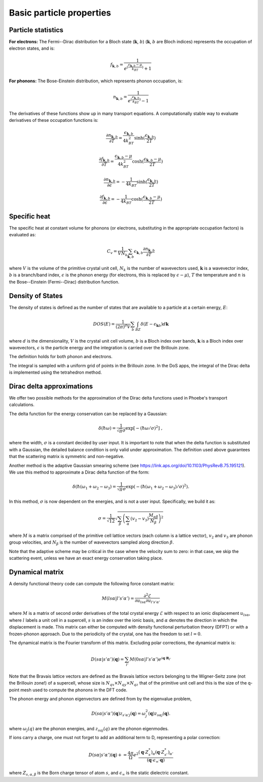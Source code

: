 Basic particle properties
===============================

Particle statistics
-------------------

**For electrons:** The Fermi--Dirac distribution for a Bloch state (:math:`\boldsymbol{k}`, :math:`b`) (:math:`\boldsymbol{k}`, :math:`b` are Bloch indices) represents the occupation of electron states, and is:

.. math::
   f_{\boldsymbol{k},b} = \frac{1}{e^{(\frac{\epsilon_{\boldsymbol{k},b}-\mu}{k_BT})}+1}

**For phonons:** The Bose-Einstein distribution, which represents phonon occupation, is:

.. math::
   n_{\boldsymbol{k},b} = \frac{1}{e^{(\frac{\epsilon_{\boldsymbol{k},b}}{k_BT})}-1}

The derivatives of these functions show up in many transport equations. A computationally stable way to evaluate derivatives of these occupation functions is:

.. math::
   \frac{\partial n_{\boldsymbol{k},b}}{\partial T} = \frac{\epsilon_{\boldsymbol{k},b}}{4k_BT^2} \sinh( \frac{\epsilon_{\boldsymbol{k},b}}{2T} )

.. math::
   \frac{\partial f_{\boldsymbol{k},b}}{\partial T} = \frac{\epsilon_{\boldsymbol{k},b}-\mu}{4k_BT^2} \cosh( \frac{\epsilon_{\boldsymbol{k},b}-\mu}{2T} )

.. math::
   \frac{\partial n_{\boldsymbol{k},b}}{\partial \epsilon} = - \frac{1}{4k_BT} \sinh( \frac{\epsilon_{\boldsymbol{k},b}}{2T} )

.. math::
   \frac{\partial f_{\boldsymbol{k},b}}{\partial \epsilon} = - \frac{1}{4k_BT} \cosh( \frac{\epsilon_{\boldsymbol{k},b}-\mu}{2T} )


Specific heat
-------------

The specific heat at constant volume for phonons (or electrons, substituting in the appropriate occupation factors) is evaluated as:

.. math::
   C_v = \frac{1}{V N_k} \sum_{\boldsymbol{k},b} \epsilon_{\boldsymbol{k},b} \frac{\partial n_{\boldsymbol{k},b}}{\partial T}


where :math:`V` is the volume of the primitive crystal unit cell, :math:`N_k` is the number of wavevectors used, :math:`\boldsymbol{k}` is a wavevector index, :math:`b` is a branch/band index, :math:`\epsilon` is the phonon energy (for electrons, this is replaced by :math:`\epsilon-\mu`), :math:`T` the temperature and :math:`n` is the Bose--Einstein (Fermi--Dirac) distribution function.



Density of States
-----------------

The density of states is defined as the number of states that are available to a particle at a certain energy, :math:`E`:

.. math::
   DOS(E) = \frac{1}{(2\pi)^d V} \sum_b \int_{BZ} \delta(E-\epsilon_{\boldsymbol{k}b}) d\boldsymbol{k}

where :math:`d` is the dimensionality, :math:`V` is the crystal unit cell volume, :math:`b` is a Bloch index over bands, :math:`\boldsymbol{k}` is a Bloch index over wavevectors, :math:`\epsilon` is the particle energy and the integration is carried over the Brillouin zone.

The definition holds for both phonon and electrons.

The integral is sampled with a uniform grid of points in the Brillouin zone.
In the DoS apps, the integral of the Dirac delta is implemented using the tetrahedron method.

.. _delta_fns:

Dirac delta approximations
--------------------------

We offer two possible methods for the approximation of the Dirac delta functions used in Phoebe's transport calculations.

.. raw:: html

  <h4>Gaussian Approximation</h4>

The delta function for the energy conservation can be replaced by a Gaussian:

.. math::
   \delta(\hbar \omega)=\frac{1} {\sqrt{\pi}  \sigma} \exp{\left[-(\hbar \omega/ \sigma )^2 \right]} \;,

where the width, :math:`\sigma` is a constant decided by user input.
It is important to note that when the delta function is substituted with a Gaussian, the detailed balance condition is only valid under approximation.
The definition used above guarantees that the scattering matrix is symmetric and non-negative.

.. raw:: html

  <h4>Adaptive Gaussian</h4>

Another method is the adaptive Gaussian smearing scheme (see https://link.aps.org/doi/10.1103/PhysRevB.75.195121).
We use this method to approximate a Dirac delta function of the form:

.. math::
   \delta(\hbar (\omega_1+\omega_2-\omega_3)=\frac{1} {\sqrt{\pi}  \sigma} \exp{(-(\hbar (\omega_1+\omega_2-\omega_3)/ \sigma )^2)}.

In this method, :math:`\sigma` is now dependent on the energies, and is not a user input.
Specifically, we build it as:

.. math::
   \sigma = \frac{1}{\sqrt{12}} \sqrt{ \sum_{\beta} \left(\sum_{\alpha} (v_2-v_3) \frac{M_{\alpha \beta}}{N_{\beta}}  \right)^2 }

where :math:`M` is a matrix comprised of the primitive cell lattice vectors (each column is a lattice vector), :math:`v_2` and :math:`v_3` are phonon group velocities, and :math:`N_{\beta}` is the number of wavevectors sampled along direction :math:`\beta`.

Note that the adaptive scheme may be critical in the case where the velocity sum to zero: in that case, we skip the scattering event, unless we have an exact energy conservation taking place.


Dynamical matrix
-----------------

A density functional theory code can compute the following force constant matrix:

.. math::
   M(ls\alpha | l's'\alpha') = \frac{\partial^2 \mathcal{E}}{\partial u_{ls\alpha} \partial u_{l's'\alpha'}}

where :math:`M` is a matrix of second order derivatives of the total crystal energy :math:`\mathcal{E}` with respect to an ionic displacement :math:`u_{ls\alpha}`, where :math:`l` labels a unit cell in a supercell, :math:`s` is an index over the ionic basis, and :math:`\alpha` denotes the direction in which the displacement is made.
This matrix can either be computed with density functional perturbation theory (DFPT) or with a frozen-phonon approach.
Due to the periodicity of the crystal, one has the freedom to set :math:`l=0`.

The dynamical matrix is the Fourier transform of this matrix.
Excluding polar corrections, the dynamical matrix is:

.. math::
   D(s\alpha | s'\alpha')(\boldsymbol{q}) = \sum_{l'} M(0s\alpha | l's'\alpha') e^{i \boldsymbol{q} \cdot \boldsymbol{R}_{l'}}

Note that the Bravais lattice vectors are defined as the Bravais lattice vectors belonging to the Wigner-Seitz zone (not the Brillouin zone!) of a supercell, whose size is :math:`N_{qx}\times N_{qy}\times N_{qz}` that of the primitive unit cell and this is the size of the q-point mesh used to compute the phonons in the DFT code.

The phonon energy and phonon eigenvectors are defined from by the eigenvalue problem,

.. math::
   D(s\alpha | s'\alpha')(\boldsymbol{q}) z_{s'\alpha'j}(\boldsymbol{q}) = \omega_{j}^2(\boldsymbol{q}) z_{s\alpha j}(\boldsymbol{q}).

where :math:`\omega_j(q)` are the phonon energies, and :math:`z_{saj}(q)` are the phonon eigenmodes.

.. raw:: html

  <h4>Polar Correction</h4>

If ions carry a charge, one must not forget to add an additional term to D, representing a polar correction:

.. math::
   D(s\alpha | s'\alpha')(\boldsymbol{q}) += \frac{4\pi}{\Omega} e^2 \frac{ (\boldsymbol{q} \cdot Z^*_s)_{\alpha} (\boldsymbol{q} \cdot Z^*_{s'})_{\alpha'} } { (\boldsymbol{q} \cdot \epsilon_{\infty} \cdot \boldsymbol{q}) }

where :math:`Z_{s,\alpha,\beta}` is the Born charge tensor of atom :math:`s`, and :math:`\epsilon_{\infty}` is the static dielectric constant.




